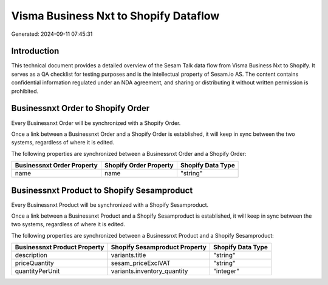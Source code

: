 ======================================
Visma Business Nxt to Shopify Dataflow
======================================

Generated: 2024-09-11 07:45:31

Introduction
------------

This technical document provides a detailed overview of the Sesam Talk data flow from Visma Business Nxt to Shopify. It serves as a QA checklist for testing purposes and is the intellectual property of Sesam.io AS. The content contains confidential information regulated under an NDA agreement, and sharing or distributing it without written permission is prohibited.

Businessnxt Order to Shopify Order
----------------------------------
Every Businessnxt Order will be synchronized with a Shopify Order.

Once a link between a Businessnxt Order and a Shopify Order is established, it will keep in sync between the two systems, regardless of where it is edited.

The following properties are synchronized between a Businessnxt Order and a Shopify Order:

.. list-table::
   :header-rows: 1

   * - Businessnxt Order Property
     - Shopify Order Property
     - Shopify Data Type
   * - name
     - name
     - "string"


Businessnxt Product to Shopify Sesamproduct
-------------------------------------------
Every Businessnxt Product will be synchronized with a Shopify Sesamproduct.

Once a link between a Businessnxt Product and a Shopify Sesamproduct is established, it will keep in sync between the two systems, regardless of where it is edited.

The following properties are synchronized between a Businessnxt Product and a Shopify Sesamproduct:

.. list-table::
   :header-rows: 1

   * - Businessnxt Product Property
     - Shopify Sesamproduct Property
     - Shopify Data Type
   * - description
     - variants.title
     - "string"
   * - priceQuantity
     - sesam_priceExclVAT
     - "string"
   * - quantityPerUnit
     - variants.inventory_quantity
     - "integer"


